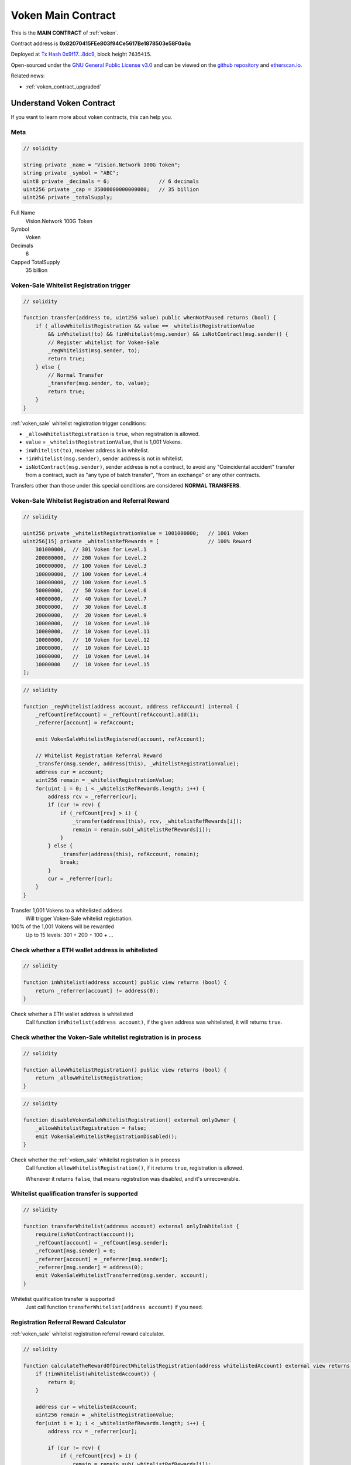 .. _voken_contract:

Voken Main Contract
===================

This is the **MAIN CONTRACT** of :ref:`voken`.

Contract address is
**0x82070415FEe803f94Ce5617Be1878503e58F0a6a**

Deployed at `Tx Hash 0x9f17...8dc9`_, block height ``7635415``.


.. image:: /_static/contract/contract_code_verified.png
   :width: 35 %
   :alt: contract_code_verified.png
   :target: https://etherscan.io/address/0x82070415fee803f94ce5617be1878503e58f0a6a#readContract

Open-sourced under the `GNU General Public License v3.0`_
and can be viewed on the `github repository`_ and `etherscan.io`_.

.. _Tx Hash 0x9f17...8dc9: https://etherscan.io/tx/0x9f173f8fc13a8efef7cb25b160c09958be03587b9b1af910bf8a9b3a48d68dc9
.. _GNU General Public License v3.0: https://github.com/VisionNetworkProject/contracts/blob/master/LICENSE
.. _github repository: https://github.com/VisionNetworkProject/contracts/blob/master/Voken.sol
.. _etherscan.io: https://etherscan.io/address/0x82070415fee803f94ce5617be1878503e58f0a6a#readContract

Related news:

- :ref:`voken_contract_upgraded`


Understand Voken Contract
-------------------------

If you want to learn more about voken contracts, this can help you.


Meta
____

.. code-block:: solidity

   // solidity

   string private _name = "Vision.Network 100G Token";
   string private _symbol = "ABC";
   uint8 private _decimals = 6;                // 6 decimals
   uint256 private _cap = 35000000000000000;   // 35 billion
   uint256 private _totalSupply;

Full Name
   Vision.Network 100G Token

Symbol
   Voken

Decimals
   6

Capped TotalSupply
   35 billion


Voken-Sale Whitelist Registration trigger
_________________________________________

.. code-block:: solidity

   // solidity

   function transfer(address to, uint256 value) public whenNotPaused returns (bool) {
       if (_allowWhitelistRegistration && value == _whitelistRegistrationValue
           && inWhitelist(to) && !inWhitelist(msg.sender) && isNotContract(msg.sender)) {
           // Register whitelist for Voken-Sale
           _regWhitelist(msg.sender, to);
           return true;
       } else {
           // Normal Transfer
           _transfer(msg.sender, to, value);
           return true;
       }
   }

:ref:`voken_sale` whitelist registration trigger conditions:

- ``_allowWhitelistRegistration`` is ``true``, when registration is allowed.
- ``value`` = ``_whitelistRegistrationValue``, that is 1,001 Vokens.
- ``inWhitelist(to)``, receiver address is in whitelist.
- ``!inWhitelist(msg.sender)``, sender address is not in whitelist.
- ``isNotContract(msg.sender)``, sender address is not a contract,
  to avoid any "Coincidental accident" transfer from a contract,
  such as "any type of batch transfer", "from an exchange" or any other contracts.

Transfers other than those under this special conditions are considered **NORMAL TRANSFERS**.


Voken-Sale Whitelist Registration and Referral Reward
_____________________________________________________

.. code-block:: solidity

   // solidity

   uint256 private _whitelistRegistrationValue = 1001000000;   // 1001 Voken
   uint256[15] private _whitelistRefRewards = [                // 100% Reward
       301000000,  // 301 Voken for Level.1
       200000000,  // 200 Voken for Level.2
       100000000,  // 100 Voken for Level.3
       100000000,  // 100 Voken for Level.4
       100000000,  // 100 Voken for Level.5
       50000000,   //  50 Voken for Level.6
       40000000,   //  40 Voken for Level.7
       30000000,   //  30 Voken for Level.8
       20000000,   //  20 Voken for Level.9
       10000000,   //  10 Voken for Level.10
       10000000,   //  10 Voken for Level.11
       10000000,   //  10 Voken for Level.12
       10000000,   //  10 Voken for Level.13
       10000000,   //  10 Voken for Level.14
       10000000    //  10 Voken for Level.15
   ];

.. code-block:: solidity

   // solidity

   function _regWhitelist(address account, address refAccount) internal {
       _refCount[refAccount] = _refCount[refAccount].add(1);
       _referrer[account] = refAccount;

       emit VokenSaleWhitelistRegistered(account, refAccount);

       // Whitelist Registration Referral Reward
       _transfer(msg.sender, address(this), _whitelistRegistrationValue);
       address cur = account;
       uint256 remain = _whitelistRegistrationValue;
       for(uint i = 0; i < _whitelistRefRewards.length; i++) {
           address rcv = _referrer[cur];
           if (cur != rcv) {
               if (_refCount[rcv] > i) {
                   _transfer(address(this), rcv, _whitelistRefRewards[i]);
                   remain = remain.sub(_whitelistRefRewards[i]);
               }
           } else {
               _transfer(address(this), refAccount, remain);
               break;
           }
           cur = _referrer[cur];
       }
   }

Transfer 1,001 Vokens to a whitelisted address
   Will trigger Voken-Sale whitelist registration.

100% of the 1,001 Vokens will be rewarded
   Up to 15 levels: 301 + 200 + 100 + ...


.. _check_address_in_whitelist:

Check whether a ETH wallet address is whitelisted
_________________________________________________

.. code-block:: solidity

   // solidity

   function inWhitelist(address account) public view returns (bool) {
       return _referrer[account] != address(0);
   }

Check whether a ETH wallet address is whitelisted
   Call function ``inWhitelist(address account)``,
   if the given address was whitelisted, it will returns ``true``.


Check whether the Voken-Sale whitelist registration is in process
_________________________________________________________________

.. code-block:: solidity

   // solidity

   function allowWhitelistRegistration() public view returns (bool) {
       return _allowWhitelistRegistration;
   }

.. code-block:: solidity

   // solidity

   function disableVokenSaleWhitelistRegistration() external onlyOwner {
       _allowWhitelistRegistration = false;
       emit VokenSaleWhitelistRegistrationDisabled();
   }

Check whether the :ref:`voken_sale` whitelist registration is in process
   Call function ``allowWhitelistRegistration()``,
   if it returns ``true``, registration is allowed.

   Whenever it returns ``false``,
   that means registration was disabled, and it's unrecoverable.

.. _whitelist_transfer_whitelist_qualification:

Whitelist qualification transfer is supported
_____________________________________________

.. code-block:: solidity

   // solidity

   function transferWhitelist(address account) external onlyInWhitelist {
       require(isNotContract(account));
       _refCount[account] = _refCount[msg.sender];
       _refCount[msg.sender] = 0;
       _referrer[account] = _referrer[msg.sender];
       _referrer[msg.sender] = address(0);
       emit VokenSaleWhitelistTransferred(msg.sender, account);
   }

Whitelist qualification transfer is supported
   Just call function ``transferWhitelist(address account)`` if you need.


Registration Referral Reward Calculator
_______________________________________

:ref:`voken_sale` whitelist registration referral reward calculator.


.. code-block:: solidity

   // solidity

   function calculateTheRewardOfDirectWhitelistRegistration(address whitelistedAccount) external view returns (uint256 reward) {
       if (!inWhitelist(whitelistedAccount)) {
           return 0;
       }

       address cur = whitelistedAccount;
       uint256 remain = _whitelistRegistrationValue;
       for(uint i = 1; i < _whitelistRefRewards.length; i++) {
           address rcv = _referrer[cur];

           if (cur != rcv) {
               if (_refCount[rcv] > i) {
                   remain = remain.sub(_whitelistRefRewards[i]);
               }
           } else {
               reward = reward.add(remain);
               break;
           }

           cur = _referrer[cur];
       }

       return reward;
   }

If someone registers :ref:`voken_sale` whitelist with my address, NOW, how many Vokens would I receive?
   You can call function ``calculateTheRewardOfDirectWhitelistRegistration(address whitelistedAccount)``,
   it is a calculator, and will returns the amount of Voken that you would receive.

   Of course the last 6 digits are decimal place,
   that means if it returns a result of ``301000000``, that is ``301.000000`` actually.


More
____

TBC.

